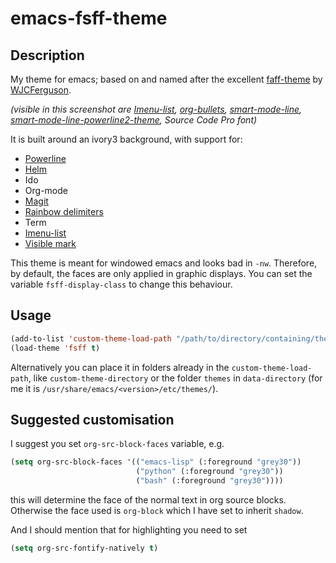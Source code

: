 * emacs-fsff-theme
# created 2016-10-31 00:49
** Description
My theme for emacs; based on and named after the excellent [[https://github.com/WJCFerguson/emacs-faff-theme][faff-theme]] by [[https://github.com/WJCFerguson/][WJCFerguson]].

[[./fsff-theme.png]]

/(visible in this screenshot are [[https://github.com/bmag/imenu-list][Imenu-list]],  [[https://github.com/sabof/org-bullets][org-bullets]], [[https://github.com/Malabarba/smart-mode-line][smart-mode-line]], [[https://github.com/plu5/smart-mode-line-powerline2][smart-mode-line-powerline2-theme]], Source Code Pro font)/

It is built around an ivory3 background, with support for:
- [[https://github.com/milkypostman/powerline/][Powerline]]
- [[https://github.com/emacs-helm/helm][Helm]]
- Ido
- Org-mode
- [[https://github.com/magit/magit][Magit]]
- [[https://github.com/Fanael/rainbow-delimiters][Rainbow delimiters]]
- Term
- [[https://github.com/bmag/imenu-list][Imenu-list]]
- [[https://gitlab.com/iankelling/visible-mark][Visible mark]]

This theme is meant for windowed emacs and looks bad in ~-nw~. Therefore, by default, the faces are only applied in graphic displays. You can set the variable ~fsff-display-class~ to change this behaviour.

** Usage
#+BEGIN_SRC emacs-lisp
  (add-to-list 'custom-theme-load-path "/path/to/directory/containing/theme/")
  (load-theme 'fsff t)
#+END_SRC
Alternatively you can place it in folders already in the ~custom-theme-load-path~, like ~custom-theme-directory~ or the folder ~themes~ in ~data-directory~ (for me it is ~/usr/share/emacs/<version>/etc/themes/~).

** Suggested customisation
I suggest you set ~org-src-block-faces~ variable, e.g.
#+BEGIN_SRC emacs-lisp
  (setq org-src-block-faces '(("emacs-lisp" (:foreground "grey30"))
                              ("python" (:foreground "grey30"))
                              ("bash" (:foreground "grey30"))))
#+END_SRC
this will determine the face of the normal text in org source blocks. Otherwise the face used is ~org-block~ which I have set to inherit ~shadow~.

And I should mention that for highlighting you need to set
#+BEGIN_SRC emacs-lisp
  (setq org-src-fontify-natively t)
#+END_SRC
